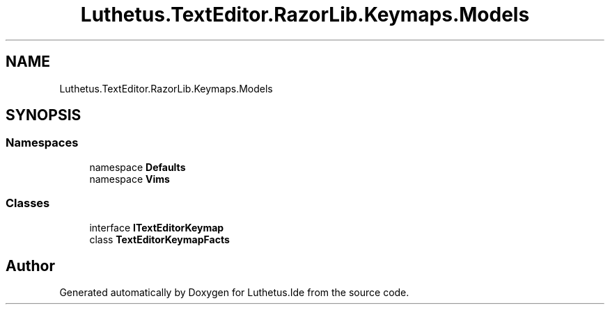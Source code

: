 .TH "Luthetus.TextEditor.RazorLib.Keymaps.Models" 3 "Version 1.0.0" "Luthetus.Ide" \" -*- nroff -*-
.ad l
.nh
.SH NAME
Luthetus.TextEditor.RazorLib.Keymaps.Models
.SH SYNOPSIS
.br
.PP
.SS "Namespaces"

.in +1c
.ti -1c
.RI "namespace \fBDefaults\fP"
.br
.ti -1c
.RI "namespace \fBVims\fP"
.br
.in -1c
.SS "Classes"

.in +1c
.ti -1c
.RI "interface \fBITextEditorKeymap\fP"
.br
.ti -1c
.RI "class \fBTextEditorKeymapFacts\fP"
.br
.in -1c
.SH "Author"
.PP 
Generated automatically by Doxygen for Luthetus\&.Ide from the source code\&.
